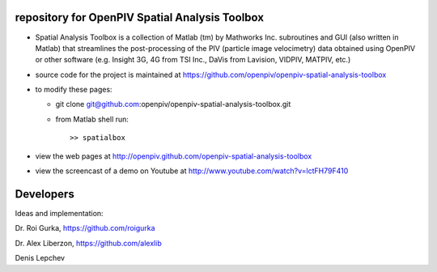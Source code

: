 repository for OpenPIV Spatial Analysis Toolbox
+++++++++++++++++++++++

+ Spatial Analysis Toolbox is a collection of Matlab (tm) by Mathworks Inc. subroutines and GUI (also written in Matlab)  that streamlines the post-processing of the PIV (particle image velocimetry) data obtained using OpenPIV or other software (e.g. Insight 3G, 4G from TSI Inc., DaVis from Lavision, VIDPIV, MATPIV, etc.)


+ source code for the project is maintained at
  `<https://github.com/openpiv/openpiv-spatial-analysis-toolbox>`_

+ to modify these pages:

  - git clone git@github.com:openpiv/openpiv-spatial-analysis-toolbox.git
 
  - from Matlab shell run::

      >> spatialbox 

+ view the web pages at http://openpiv.github.com/openpiv-spatial-analysis-toolbox
+ view the screencast of a demo on Youtube at http://www.youtube.com/watch?v=lctFH79F410


Developers
++++++++++

Ideas and implementation:

Dr. Roi Gurka, https://github.com/roigurka

Dr. Alex Liberzon, https://github.com/alexlib

Denis Lepchev 

